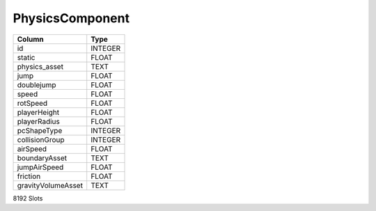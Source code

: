 PhysicsComponent
----------------

==================================================  ==========
Column                                              Type      
==================================================  ==========
id                                                  INTEGER   
static                                              FLOAT     
physics_asset                                       TEXT      
jump                                                FLOAT     
doublejump                                          FLOAT     
speed                                               FLOAT     
rotSpeed                                            FLOAT     
playerHeight                                        FLOAT     
playerRadius                                        FLOAT     
pcShapeType                                         INTEGER   
collisionGroup                                      INTEGER   
airSpeed                                            FLOAT     
boundaryAsset                                       TEXT      
jumpAirSpeed                                        FLOAT     
friction                                            FLOAT     
gravityVolumeAsset                                  TEXT      
==================================================  ==========

8192 Slots